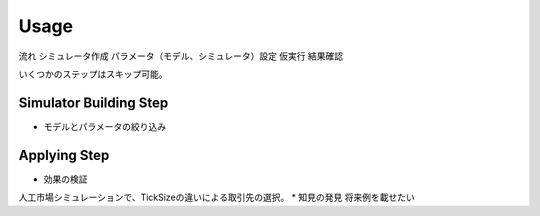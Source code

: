 ==========================================
Usage
==========================================

流れ
シミュレータ作成
パラメータ（モデル、シミュレータ）設定
仮実行
結果確認


いくつかのステップはスキップ可能。

Simulator Building Step
====
* モデルとパラメータの絞り込み

Applying Step
====
* 効果の検証
人工市場シミュレーションで、TickSizeの違いによる取引先の選択。
* 知見の発見
将来例を載せたい
